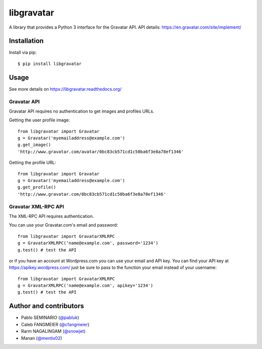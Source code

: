 ===========
libgravatar
===========


.. image:: https://github.com/pabluk/libgravatar/actions/workflows/python-package.yml/badge.svg
        :target: https://github.com/pabluk/libgravatar/actions/workflows/python-package.yml

A library that provides a Python 3 interface for the Gravatar API.
API details: https://en.gravatar.com/site/implement/

Installation
------------

Install via pip::

    $ pip install libgravatar


Usage
-----

See more details on https://libgravatar.readthedocs.org/

Gravatar API
~~~~~~~~~~~~

Gravatar API requires no authentication to get images and profiles URLs.

Getting the user profile image::

    from libgravatar import Gravatar
    g = Gravatar('myemailaddress@example.com')
    g.get_image()
    'http://www.gravatar.com/avatar/0bc83cb571cd1c50ba6f3e8a78ef1346'

Getting the profile URL::

    from libgravatar import Gravatar
    g = Gravatar('myemailaddress@example.com')
    g.get_profile()
    'http://www.gravatar.com/0bc83cb571cd1c50ba6f3e8a78ef1346'


Gravatar XML-RPC API
~~~~~~~~~~~~~~~~~~~~

The XML-RPC API requires authentication.

You can use your Gravatar.com's email and password::

    from libgravatar import GravatarXMLRPC
    g = GravatarXMLRPC('name@example.com', password='1234')
    g.test() # test the API


or if you have an account at Wordpress.com you can use your email and
API key. You can find your API key at https://apikey.wordpress.com/
just be sure to pass to the function your email instead of your username::

    from libgravatar import GravatarXMLRPC
    g = GravatarXMLRPC('name@example.com', apikey='1234')
    g.test() # test the API


Author and contributors
-----------------------

* Pablo SEMINARIO (`@pabluk <https://github.com/pabluk>`_)
* Caleb FANGMEIER (`@cfangmeier <https://github.com/cfangmeier>`_)
* Rarm NAGALINGAM (`@snowjet <https://github.com/snowjet/>`_)
* Manan (`@mentix02 <https://github.com/mentix02/>`_)
